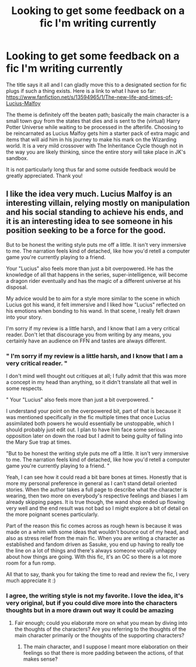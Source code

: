 #+TITLE: Looking to get some feedback on a fic I'm writing currently

* Looking to get some feedback on a fic I'm writing currently
:PROPERTIES:
:Author: DeathandLife00912
:Score: 1
:DateUnix: 1593470581.0
:DateShort: 2020-Jun-30
:FlairText: Self-Promotion
:END:
The title says it all and I can gladly move this to a designated section for fic plugs if such a thing exists. Here is a link to what I have so far: [[https://www.fanfiction.net/s/13594965/1/The-new-life-and-times-of-Lucius-Malfoy]]

The theme is definitely off the beaten path; basically the main character is a small town guy from the states that dies and is sent to the (virtual) Harry Potter Universe while waiting to be processed in the afterlife. Choosing to be reincarnated as Lucius Malfoy gets him a starter pack of extra magic and items that will aid him in his journey to make his mark on the Wizarding world. It is a very mild crossover with The Inheritance Cycle though not in the way you are likely thinking, since the entire story will take place in JK's sandbox.

It is not particularly long thus far and some outside feedback would be greatly appreciated. Thank you!


** I like the idea very much. Lucius Malfoy is an interesting villain, relying mostly on manipulation and his social standing to achieve his ends, and it is an interesting idea to see someone in his position seeking to be a force for the good.

But to be honest the writing style puts me off a little. It isn't very immersive to me. The narration feels kind of detached, like how you'd retell a computer game you're currently playing to a friend.

Your "Lucius" also feels more than just a bit overpowered. He has the knowledge of all that happens in the series, super-intelligence, will become a dragon rider eventually and has the magic of a different universe at his disposal.

My advice would be to aim for a style more similar to the scene in which Lucius got his wand, it felt immersive and I liked how "Lucius" reflected on his emotions when bonding to his wand. In that scene, I really felt drawn into your story.

I'm sorry if my review is a little harsh, and I know that I am a very critical reader. Don't let that discourage you from writing by any means, you certainly have an audience on FFN and tastes are always different.
:PROPERTIES:
:Score: 2
:DateUnix: 1593518798.0
:DateShort: 2020-Jun-30
:END:

*** " I'm sorry if my review is a little harsh, and I know that I am a very critical reader. "

I don't mind well thought out critiques at all; I fully admit that this was more a concept in my head than anything, so it didn't translate all that well in some respects.

" Your "Lucius" also feels more than just a bit overpowered. "

I understand your point on the overpowered bit, part of that is because it was mentioned specifically in the fic multiple times that once Lucius assimilated both powers he would essentially be unstoppable, which I should probably just edit out. I plan to have him face some serious opposition later on down the road but I admit to being guilty of falling into the Mary Sue trap at times.

"But to be honest the writing style puts me off a little. It isn't very immersive to me. The narration feels kind of detached, like how you'd retell a computer game you're currently playing to a friend. "

Yeah, I can see how it could read a bit bare bones at times. Honestly that is more my personal preference in general as I can't stand detail oriented stories. When the author takes a full page to describe what the character is wearing, then two more on everybody's respective feelings and biases I am already skipping pages. It is true though, the wand shop ended up flowing very well and the end result was not bad so I might explore a bit of detail on the more poignant scenes particularly.

Part of the reason this fic comes across as rough hewn is because it was made on a whim with some ideas that wouldn't bounce out of my head, and also as stress relief from the main fic. When you are writing a character as established and fandom driven as Sasuke, you end up having to really toe the line on a lot of things and there's always someone vocally unhappy about how things are going. With this fic, it's an OC so there is a lot more room for a fun romp.

All that to say, thank you for taking the time to read and review the fic, I very much appreciate it :)
:PROPERTIES:
:Author: DeathandLife00912
:Score: 2
:DateUnix: 1593637107.0
:DateShort: 2020-Jul-02
:END:


*** I agree, the writing style is not my favorite. I love the idea, it's very original, but if you could dive more into the characters thoughts but in a more drawn out way it could be amazing
:PROPERTIES:
:Score: 1
:DateUnix: 1593542031.0
:DateShort: 2020-Jun-30
:END:

**** Fair enough; could you elaborate more on what you mean by diving into the thoughts of the characters? Are you referring to the thoughts of the main character primarily or the thoughts of the supporting characters?
:PROPERTIES:
:Author: DeathandLife00912
:Score: 1
:DateUnix: 1593637243.0
:DateShort: 2020-Jul-02
:END:

***** The main character, and I suppose I meant more elaboration on their feelings so that there is more padding between the actions, of that makes sense?
:PROPERTIES:
:Score: 1
:DateUnix: 1593712367.0
:DateShort: 2020-Jul-02
:END:
